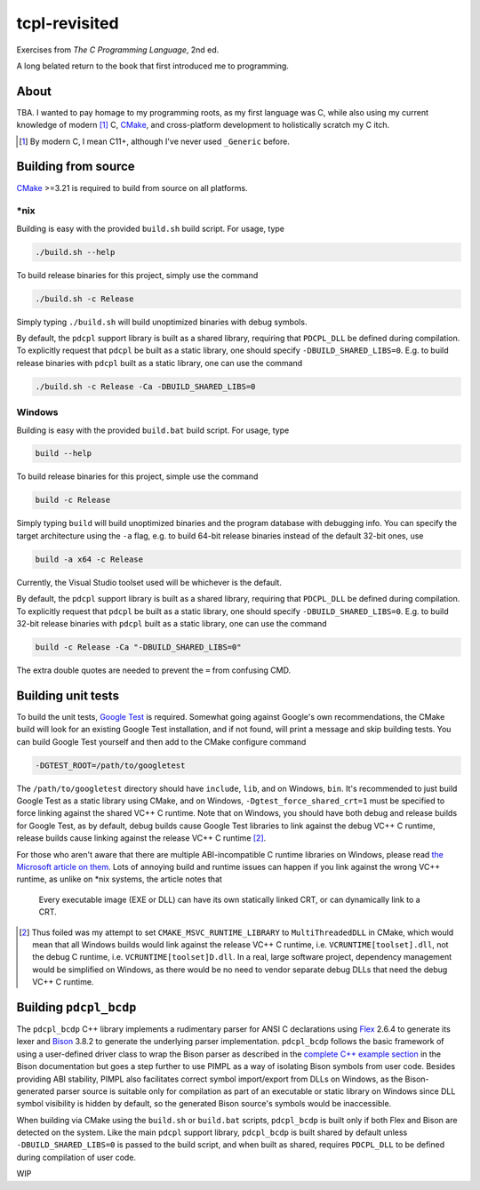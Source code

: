 .. README.rst

tcpl-revisited
==============

Exercises from *The C Programming Language*, 2nd ed.

A long belated return to the book that first introduced me to programming.

About
-----

TBA. I wanted to pay homage to my programming roots, as my first language was
C, while also using my current knowledge of modern [#]_ C, CMake_, and
cross-platform development to holistically scratch my C itch.

.. [#] By modern C, I mean C11+, although I've never used ``_Generic`` before.

Building from source
--------------------

CMake_ >=3.21 is required to build from source on all platforms.

\*nix
~~~~~

Building is easy with the provided ``build.sh`` build script. For usage, type

.. code:: bash

   ./build.sh --help

To build release binaries for this project, simply use the command

.. code:: bash

   ./build.sh -c Release

Simply typing ``./build.sh`` will build unoptimized binaries with debug symbols.

By default, the ``pdcpl`` support library is built as a shared library,
requiring that ``PDCPL_DLL`` be defined during compilation. To explicitly
request that ``pdcpl`` be built as a static library, one should specify
``-DBUILD_SHARED_LIBS=0``. E.g. to build release binaries with ``pdcpl`` built
as a static library, one can use the command

.. code:: bash

   ./build.sh -c Release -Ca -DBUILD_SHARED_LIBS=0

Windows
~~~~~~~

Building is easy with the provided ``build.bat`` build script. For usage, type

.. code:: shell

   build --help

To build release binaries for this project, simple use the command

.. code:: shell

   build -c Release

Simply typing ``build`` will build unoptimized binaries and the program
database with debugging info. You can specify the target architecture using
the ``-a`` flag, e.g. to build 64-bit release binaries instead of the default
32-bit ones, use

.. code:: shell

   build -a x64 -c Release

Currently, the Visual Studio toolset used will be whichever is the default.

By default, the ``pdcpl`` support library is built as a shared library,
requiring that ``PDCPL_DLL`` be defined during compilation. To explicitly
request that ``pdcpl`` be built as a static library, one should specify
``-DBUILD_SHARED_LIBS=0``. E.g. to build 32-bit release binaries with ``pdcpl``
built as a static library, one can use the command

.. code:: shell

   build -c Release -Ca "-DBUILD_SHARED_LIBS=0"

The extra double quotes are needed to prevent the ``=`` from confusing CMD.

Building unit tests
-------------------

To build the unit tests, `Google Test`_ is required. Somewhat going against
Google's own recommendations, the CMake build will look for an existing Google
Test installation, and if not found, will print a message and skip building
tests. You can build Google Test yourself and then add to the CMake configure
command

.. code:: bash

   -DGTEST_ROOT=/path/to/googletest

The ``/path/to/googletest`` directory should have ``include``, ``lib``, and on
Windows, ``bin``. It's recommended to just build Google Test as a static
library using CMake, and on Windows, ``-Dgtest_force_shared_crt=1`` must be
specified to force linking against the shared VC++ C runtime. Note that on
Windows, you should have both debug and release builds for Google Test, as by
default, debug builds cause Google Test libraries to link against the debug
VC++ C runtime, release builds cause linking against the release VC++ C
runtime [#]_.

For those who aren't aware that there are multiple ABI-incompatible C runtime
libraries on Windows, please read `the Microsoft article on them`__. Lots of
annoying build and runtime issues can happen if you link against the wrong
VC++ runtime, as unlike on \*nix systems, the article notes that

   Every executable image (EXE or DLL) can have its own statically linked CRT,
   or can dynamically link to a CRT.

.. [#] Thus foiled was my attempt to set ``CMAKE_MSVC_RUNTIME_LIBRARY`` to
   ``MultiThreadedDLL`` in CMake, which would mean that all Windows builds
   would link against the release VC++ C runtime, i.e.
   ``VCRUNTIME[toolset].dll``, not the debug C runtime, i.e.
   ``VCRUNTIME[toolset]D.dll``. In a real, large software project, dependency
   management would be simplified on Windows, as there would be no need to
   vendor separate debug DLLs that need the debug VC++ C runtime.

.. __: https://learn.microsoft.com/en-us/cpp/c-runtime-library/crt-library-features

.. _CMake: https://cmake.org/cmake/help/latest/

.. _Google Test: http://google.github.io/googletest/

Building ``pdcpl_bcdp``
-----------------------

The ``pdcpl_bcdp`` C++ library implements a rudimentary parser for ANSI C
declarations using Flex_ 2.6.4 to generate its lexer and Bison_ 3.8.2 to
generate the underlying parser implementation. ``pdcpl_bcdp`` follows the basic
framework of using a user-defined driver class to wrap the Bison parser as
described in the `complete C++ example section`__ in the Bison documentation
but goes a step further to use PIMPL as a way of isolating Bison symbols from
user code. Besides providing ABI stability, PIMPL also facilitates correct
symbol import/export from DLLs on Windows, as the Bison-generated parser source
is suitable only for compilation as part of an executable or static library on
Windows since DLL symbol visibility is hidden by default, so the generated
Bison source's symbols would be inaccessible.

When building via CMake using the ``build.sh`` or ``build.bat`` scripts,
``pdcpl_bcdp`` is built only if both Flex and Bison are detected on the system.
Like the main ``pdcpl`` support library, ``pdcpl_bcdp`` is built shared by
default unless ``-DBUILD_SHARED_LIBS=0`` is passed to the build script, and
when built as shared, requires ``PDCPL_DLL`` to be defined during compilation
of user code.

WIP

.. __: https://www.gnu.org/software/bison/manual/html_node/
   A-Complete-C_002b_002b-Example.html

.. _Flex: https://westes.github.io/flex/manual/

.. _Bison: https://www.gnu.org/software/bison/manual/html_node/index.html
